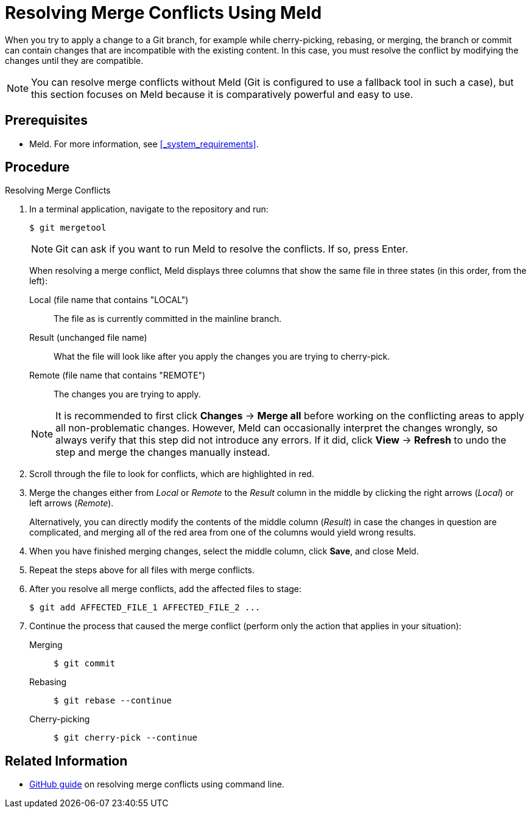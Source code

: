 
= Resolving Merge Conflicts Using Meld

When you try to apply a change to a Git branch, for example while cherry-picking, rebasing, or merging, the branch or commit can contain changes that are incompatible with the existing content. In this case, you must resolve the conflict by modifying the changes until they are compatible.

NOTE: You can resolve merge conflicts without Meld (Git is configured to use a fallback tool in such a case), but this section focuses on Meld because it is comparatively powerful and easy to use.

[float]
== Prerequisites

* Meld. For more information, see <<_system_requirements>>.

[float]
== Procedure

.Resolving Merge Conflicts
. In a terminal application, navigate to the repository and run:
+
--
[source,bash]
----
$ git mergetool
----

NOTE: Git can ask if you want to run Meld to resolve the conflicts. If so, press Enter.

When resolving a merge conflict, Meld displays three columns that show the same file in three states (in this order, from the left):

Local (file name that contains "LOCAL"):: The file as is currently committed in the mainline branch.
Result (unchanged file name):: What the file will look like after you apply the changes you are trying to cherry-pick.
Remote (file name that contains "REMOTE"):: The changes you are trying to apply.

NOTE: It is recommended to first click *Changes* -> *Merge all* before working on the conflicting areas to apply all non-problematic changes. However, Meld can occasionally interpret the changes wrongly, so always verify that this step did not introduce any errors. If it did, click *View* -> *Refresh* to undo the step and merge the changes manually instead.
--

. Scroll through the file to look for conflicts, which are highlighted in red.

. Merge the changes either from _Local_ or _Remote_ to the _Result_ column in the middle by clicking the right arrows (_Local_) or left arrows (_Remote_).
+
Alternatively, you can directly modify the contents of the middle column (_Result_) in case the changes in question are complicated, and merging all of the red area from one of the columns would yield wrong results.

. When you have finished merging changes, select the middle column, click *Save*, and close Meld.

. Repeat the steps above for all files with merge conflicts.

. After you resolve all merge conflicts, add the affected files to stage:
+
[source,bash]
----
$ git add AFFECTED_FILE_1 AFFECTED_FILE_2 ...
----

. Continue the process that caused the merge conflict (perform only the action that applies in your situation):
+
--
Merging::
+
[source,bash]
----
$ git commit
----

Rebasing::
+
[source,bash]
----
$ git rebase --continue
----

Cherry-picking::
+
[source,bash]
----
$ git cherry-pick --continue
----
--

[float]
== Related Information

* https://help.github.com/articles/resolving-a-merge-conflict-using-the-command-line/[GitHub guide] on resolving merge conflicts using command line.

